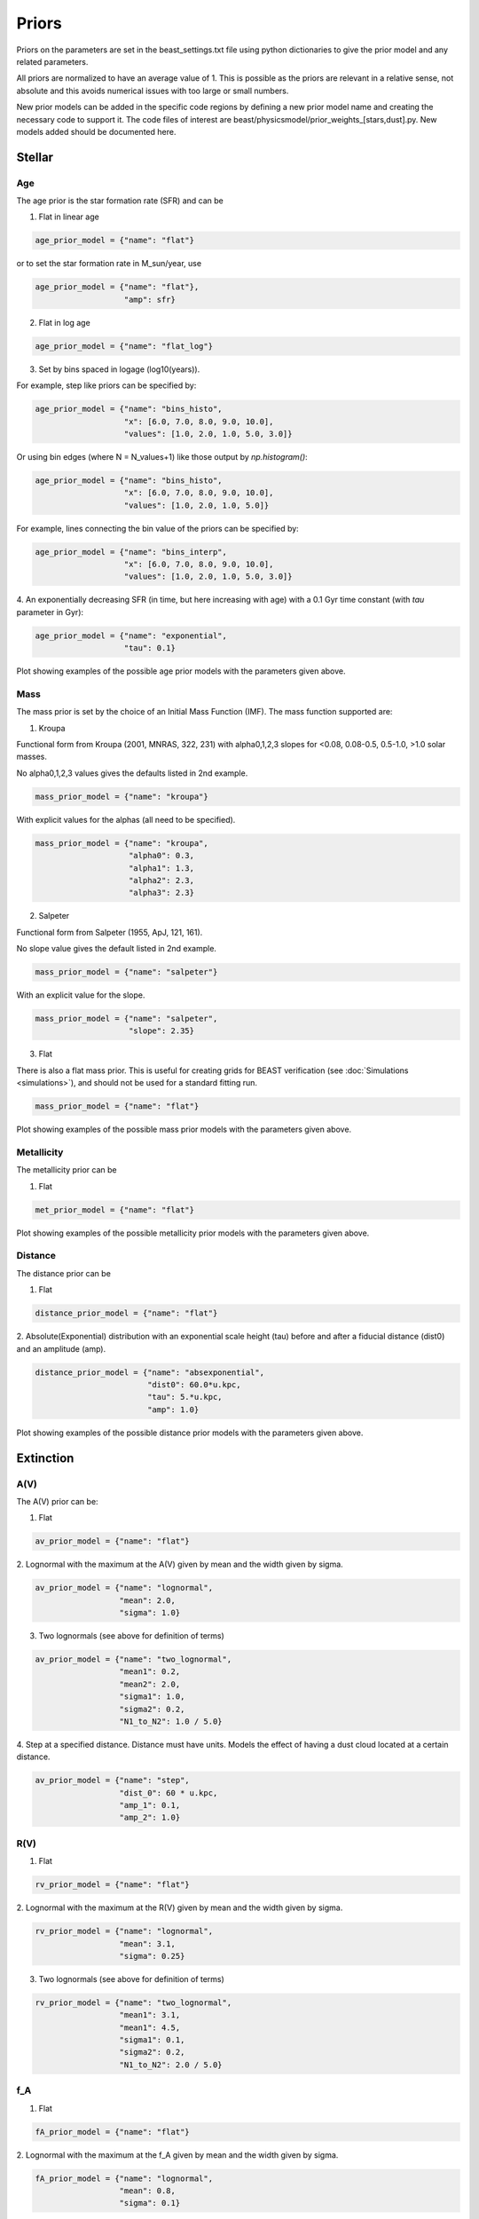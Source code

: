 .. _beast_priors:

######
Priors
######

Priors on the parameters are set in the beast_settings.txt file using
python dictionaries to give the prior model and any related
parameters.

All priors are normalized to have an average value of 1.  This is possible
as the priors are relevant in a relative sense, not absolute and this
avoids numerical issues with too large or small numbers.

New prior models can be added in the specific code regions by defining
a new prior model name and creating the necessary code to support it.
The code files of interest are
beast/physicsmodel/prior_weights_[stars,dust].py.
New models added should be documented here.

Stellar
=======

Age
---

The age prior is the star formation rate (SFR) and can be

1. Flat in linear age

.. code-block:: python

  age_prior_model = {"name": "flat"}

or to set the star formation rate in M_sun/year, use

.. code-block:: python

  age_prior_model = {"name": "flat"},
                     "amp": sfr}

2. Flat in log age

.. code-block:: python

  age_prior_model = {"name": "flat_log"}

3. Set by bins spaced in logage (log10(years)).

For example, step like priors can be specified by:

.. code-block:: python

  age_prior_model = {"name": "bins_histo",
                     "x": [6.0, 7.0, 8.0, 9.0, 10.0],
                     "values": [1.0, 2.0, 1.0, 5.0, 3.0]}

Or using bin edges (where N = N_values+1) like those output by `np.histogram()`:

.. code-block:: python

  age_prior_model = {"name": "bins_histo",
                     "x": [6.0, 7.0, 8.0, 9.0, 10.0],
                     "values": [1.0, 2.0, 1.0, 5.0]}

For example, lines connecting the bin value of the priors can be specified by:

.. code-block:: python

 age_prior_model = {"name": "bins_interp",
                    "x": [6.0, 7.0, 8.0, 9.0, 10.0],
                    "values": [1.0, 2.0, 1.0, 5.0, 3.0]}

4. An exponentially decreasing SFR (in time, but here increasing with age)
with a 0.1 Gyr time constant (with `tau` parameter in Gyr):

.. code-block:: python

  age_prior_model = {"name": "exponential",
                     "tau": 0.1}

Plot showing examples of the possible age prior models with the parameters given above.

.. plot::

    import numpy as np
    import matplotlib.pyplot as plt

    from beast.physicsmodel.priormodel import PriorAgeModel

    fig, ax = plt.subplots()

    # logage grid from 1 Myrs to 10 Gyrs
    logages = np.linspace(6.0, 10.0)

    age_prior_models = [
        {"name": "flat"},
        {"name": "flat_log"},
        {
            "name": "bins_histo",
            "x": [6.0, 7.0, 8.0, 9.0, 10.0],
            "values": [1.0, 2.0, 1.0, 5.0, 3.0],
        },
        {
            "name": "bins_interp",
            "x": [6.0, 7.0, 8.0, 9.0, 10.0],
            "values": [1.0, 2.0, 1.0, 5.0, 3.0],
        },
        {"name": "exponential", "tau": 0.1}
    ]

    for ap_mod in age_prior_models:
        pmod = PriorAgeModel(ap_mod)
        ax.plot(logages, pmod(logages), label=ap_mod["name"])

    ax.set_ylabel("probability")
    ax.set_xlabel("log(age)")
    ax.legend(loc="best")
    plt.tight_layout()
    plt.show()


Mass
----

The mass prior is set by the choice of an Initial Mass Function (IMF).
The mass function supported are:

1. Kroupa

Functional form from Kroupa (2001, MNRAS, 322, 231) with alpha0,1,2,3 slopes
for <0.08, 0.08-0.5, 0.5-1.0, >1.0 solar masses.

No alpha0,1,2,3 values gives the defaults listed in 2nd example.

.. code-block:: python

  mass_prior_model = {"name": "kroupa"}

With explicit values for the alphas (all need to be specified).

.. code-block:: python

  mass_prior_model = {"name": "kroupa",
                      "alpha0": 0.3,
                      "alpha1": 1.3,
                      "alpha2": 2.3,
                      "alpha3": 2.3}


2. Salpeter

Functional form from Salpeter (1955, ApJ, 121, 161).

No slope value gives the default listed in 2nd example.

.. code-block:: python

  mass_prior_model = {"name": "salpeter"}

With an explicit value for the slope.

.. code-block:: python

  mass_prior_model = {"name": "salpeter",
                      "slope": 2.35}

3. Flat

There is also a flat mass prior.  This is useful for creating grids for BEAST
verification (see :doc:`Simulations <simulations>`), and should not be
used for a standard fitting run.

.. code-block:: python

  mass_prior_model = {"name": "flat"}


Plot showing examples of the possible mass prior models with the parameters given above.

.. plot::

    import numpy as np
    import matplotlib.pyplot as plt

    from beast.physicsmodel.priormodel import PriorMassModel

    fig, ax = plt.subplots()

    # mass grid from 0.01 to 100 solar masses (log spacing)
    masses = np.logspace(-2.0, 2.0)

    mass_prior_models = [
        {"name": "kroupa"},
        {"name": "salpeter"},
        {"name": "flat"}
    ]

    for mp_mod in mass_prior_models:
        pmod = PriorMassModel(mp_mod)
        ax.plot(masses, pmod(masses), label=mp_mod["name"])

    ax.set_ylabel("probability")
    ax.set_xlabel("mass")
    ax.set_yscale("log")
    ax.set_xscale("log")
    ax.legend(loc="best")
    plt.tight_layout()
    plt.show()

Metallicity
-----------

The metallicity prior can be

1. Flat

.. code-block:: python

  met_prior_model = {"name": "flat"}

Plot showing examples of the possible metallicity prior models with the parameters given above.

.. plot::

    import numpy as np
    import matplotlib.pyplot as plt

    from beast.physicsmodel.priormodel import PriorMetallicityModel

    fig, ax = plt.subplots()

    # met grid with linear spacing
    mets = np.linspace(0.004, 0.03)

    met_prior_models = [{"name": "flat"}]

    for mp_mod in met_prior_models:
        pmod = PriorMetallicityModel(mp_mod)
        ax.plot(mets, pmod(mets), label=mp_mod["name"])

    ax.set_ylabel("probability")
    ax.set_xlabel("metallicity")
    ax.legend(loc="best")
    plt.tight_layout()
    plt.show()

Distance
--------

The distance prior can be

1. Flat

.. code-block:: python

  distance_prior_model = {"name": "flat"}

2. Absolute(Exponential) distribution with an exponential scale height (tau) before and
after a fiducial distance (dist0) and an amplitude (amp).

.. code-block:: python

  distance_prior_model = {"name": "absexponential",
                          "dist0": 60.0*u.kpc,
                          "tau": 5.*u.kpc,
                          "amp": 1.0}

Plot showing examples of the possible distance prior models with the parameters given above.

.. plot::

    import numpy as np
    import matplotlib.pyplot as plt
    import astropy.units as u

    from beast.physicsmodel.priormodel import PriorDistanceModel

    fig, ax = plt.subplots()

    # met grid with linear spacing
    dists = np.arange(50., 70, 0.1) * 1e3

    met_prior_models = [
      {"name": "flat"},
      {"name": "absexponential",
       "dist0": 60.0*u.kpc,
       "tau": 5.*u.kpc,
       "amp": 1.0}]

    for mp_mod in met_prior_models:
        pmod = PriorDistanceModel(mp_mod)
        ax.plot(dists, pmod(dists), label=mp_mod["name"])

    ax.set_ylabel("probability")
    ax.set_xlabel("distance")
    ax.legend(loc="best")
    plt.tight_layout()
    plt.show()

Extinction
==========

A(V)
----

The A(V) prior can be:

1. Flat

.. code-block:: python

  av_prior_model = {"name": "flat"}

2. Lognormal with the maximum at the A(V) given by mean and the width
given by sigma.

.. code-block:: python

  av_prior_model = {"name": "lognormal",
                    "mean": 2.0,
                    "sigma": 1.0}

3. Two lognormals (see above for definition of terms)

.. code-block:: python

  av_prior_model = {"name": "two_lognormal",
                    "mean1": 0.2,
                    "mean2": 2.0,
                    "sigma1": 1.0,
                    "sigma2": 0.2,
                    "N1_to_N2": 1.0 / 5.0}

4. Step at a specified distance.  Distance must have units.  Models
the effect of having a dust cloud located at a certain distance.

.. code-block:: python

  av_prior_model = {"name": "step",
                    "dist_0": 60 * u.kpc,
                    "amp_1": 0.1,
                    "amp_2": 1.0}

.. plot::

    import numpy as np
    import matplotlib.pyplot as plt

    from beast.physicsmodel.priormodel import PriorDustModel

    fig, ax = plt.subplots()

    # av grid with linear spacing
    avs = np.linspace(0.0, 10.0, num=200)

    dust_prior_models = [
        {"name": "flat"},
        {"name": "lognormal", "mean": 2.0, "sigma": 1.0},
        {
            "name": "two_lognormal",
            "mean1": 0.2,
            "mean2": 2.0,
            "sigma1": 1.0,
            "sigma2": 0.5,
            "N1_to_N2": 1.0 / 5.0
        },
    ]

    for dmod in dust_prior_models:
        pmod = PriorDustModel(dmod)
        ax.plot(avs, pmod(avs), label=dmod["name"])

    ax.set_ylabel("probability")
    ax.set_xlabel("A(V)")
    ax.legend(loc="best")
    plt.tight_layout()
    plt.show()

.. plot::

    import numpy as np
    import matplotlib.pyplot as plt
    import astropy.units as u

    from beast.physicsmodel.priormodel import PriorDustModel

    fig, ax = plt.subplots()

    # distance grid with linear spacing
    d1, d2 = (50., 70.)
    dists = np.linspace(d1, d2, num=200)
    av1, av2 = (0.0, 2.0)
    avs = np.arange(av1, av2, 0.025)
    distim, avim = np.meshgrid(dists, avs)

    dustmod = {"name": "step",
       "dist0": 60 * u.kpc,
       "amp1": 0.1,
       "amp2": 1.0,
       "lgsigma1": 0.05,
       "lgsigma2": 0.05}

    dustprior = PriorDustModel(dustmod)
    probim = dustprior(avim, y=distim)

    ax.imshow(
        probim, origin="lower", aspect="auto", extent=[d1, d2, av1, av2], norm="log"
    )

    ax.set_ylabel("A(V)")
    ax.set_xlabel("distance [pc]")
    ax.legend(loc="best")
    plt.tight_layout()
    plt.show()

R(V)
----

1. Flat

.. code-block:: python

  rv_prior_model = {"name": "flat"}

2. Lognormal with the maximum at the R(V) given by mean and the width
given by sigma.

.. code-block:: python

  rv_prior_model = {"name": "lognormal",
                    "mean": 3.1,
                    "sigma": 0.25}

3. Two lognormals (see above for definition of terms)

.. code-block:: python

  rv_prior_model = {"name": "two_lognormal",
                    "mean1": 3.1,
                    "mean1": 4.5,
                    "sigma1": 0.1,
                    "sigma2": 0.2,
                    "N1_to_N2": 2.0 / 5.0}

.. plot::

    import numpy as np
    import matplotlib.pyplot as plt

    from beast.physicsmodel.priormodel import PriorDustModel

    fig, ax = plt.subplots()

    # rv grid with linear spacing
    rvs = np.linspace(2.0, 6.0, num=200)

    dust_prior_models = [
        {"name": "flat"},
        {"name": "lognormal", "mean": 3.1, "sigma": 0.25},
        {
            "name": "two_lognormal",
            "mean1": 3.1,
            "mean2": 4.5,
            "sigma1": 0.1,
            "sigma2": 0.2,
            "N1_to_N2": 2.0 / 5.0
        }
    ]

    for dmod in dust_prior_models:
        pmod = PriorDustModel(dmod)
        ax.plot(rvs, pmod(rvs), label=dmod["name"])

    ax.set_ylabel("probability")
    ax.set_xlabel("R(V)")
    ax.legend(loc="best")
    plt.tight_layout()
    plt.show()

.. plot::

    import numpy as np
    import matplotlib.pyplot as plt
    import astropy.units as u

    from beast.physicsmodel.priormodel import PriorDustModel

    fig, ax = plt.subplots()

    # distance grid with linear spacing
    dists = np.linspace(50., 70.0, num=200)

    dust_prior_models = [
      {"name": "step",
       "dist_0": 60 * u.kpc,
       "amp_1": 3.1,
       "amp_2": 4.5}
    ]

    for dmod in dust_prior_models:
        pmod = PriorDustModel(dmod)
        ax.plot(dists, pmod(dists), label=dmod["name"])

    ax.set_ylabel("R(V)")
    ax.set_xlabel("distance [pc]")
    ax.legend(loc="best")
    plt.tight_layout()
    plt.show()

f_A
---

1. Flat

.. code-block:: python

  fA_prior_model = {"name": "flat"}

2. Lognormal with the maximum at the f_A given by mean and the width
given by sigma.

.. code-block:: python

  fA_prior_model = {"name": "lognormal",
                    "mean": 0.8,
                    "sigma": 0.1}

3. Two lognormals (see above for definition of terms)

.. code-block:: python

  fA_prior_model = {"name": "two_lognormal",
                    "mean1": 0.1,
                    "mean1": 0.8,
                    "sigma1": 0.1,
                    "sigma2": 0.2,
                    "N1_to_N2": 2.0 / 5.0}

.. plot::

    import numpy as np
    import matplotlib.pyplot as plt

    from beast.physicsmodel.priormodel import PriorDustModel

    fig, ax = plt.subplots()

    # fA grid with linear spacing
    fAs = np.linspace(0.0, 1.0, num=200)

    dust_prior_models = [
        {"name": "flat"},
        {"name": "lognormal", "mean": 0.8, "sigma": 0.1},
        {
            "name": "two_lognormal",
            "mean1": 0.2,
            "mean2": 0.8,
            "sigma1": 0.1,
            "sigma2": 0.2,
            "N1_to_N2": 2.0 / 5.0
        }
    ]

    for dmod in dust_prior_models:
        pmod = PriorDustModel(dmod)
        ax.plot(fAs, pmod(fAs), label=dmod["name"])

    ax.set_ylabel("probability")
    ax.set_xlabel(r"$f_A$")
    ax.legend(loc="best")
    plt.tight_layout()
    plt.show()
